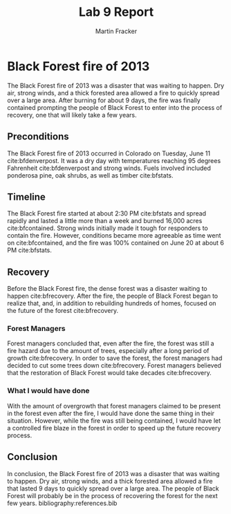 #+TITLE: Lab 9 Report
#+AUTHOR: Martin Fracker
#+OPTIONS: toc:nil num:t
#+LATEX_HEADER: \usepackage[margin=1in]{geometry}
#+LATEX_HEADER: \bibliographystyle{plain}
* Black Forest fire of 2013
The Black Forest fire of 2013 was a disaster that was waiting to happen. Dry
air, strong winds, and a thick forested area allowed a fire to quickly spread
over a large area. After burning for about 9 days, the fire was finally
contained prompting the people of Black Forest to enter into the process of
recovery, one that will likely take a few years.
** Preconditions
The Black Forest fire of 2013 occurred in Colorado on Tuesday, June 11
cite:bfdenverpost. It was a dry day with temperatures reaching 95 degrees
Fahrenheit cite:bfdenverpost and strong winds. Fuels involved included ponderosa
pine, oak shrubs, as well as timber cite:bfstats.
** Timeline
The Black Forest fire started at about 2:30 PM cite:bfstats and spread rapidly
and lasted a little more than a week and burned 16,000 acres
cite:bfcontained. Strong winds initially made it tough for responders to contain
the fire. However, conditions became more agreeable as time went on
cite:bfcontained, and the fire was 100% contained on June 20 at about 6 PM
cite:bfstats.
** Recovery
Before the Black Forest fire, the dense forest was a disaster waiting to happen
cite:bfrecovery. After the fire, the people of Black Forest began to realize
that, and, in addition to rebuilding hundreds of homes, focused on the future of
the forest cite:bfrecovery.
*** Forest Managers
Forest managers concluded that, even after the fire, the forest was still a fire
hazard due to the amount of trees, especially after a long period of growth
cite:bfrecovery. In order to save the forest, the forest managers had decided to
cut some trees down cite:bfrecovery. Forest managers believed that the
restoration of Black Forest would take decades cite:bfrecovery.
*** What I would have done
With the amount of overgrowth that forest managers claimed to be present in the
forest even after the fire, I would have done the same thing in their
situation. However, while the fire was still being contained, I would have let a
controlled fire blaze in the forest in order to speed up the future recovery
process.
** Conclusion
In conclusion, the Black Forest fire of 2013 was a disaster that was waiting to
happen. Dry air, strong winds, and a thick forested area allowed a fire that
lasted 9 days to quickly spread over a large area. The people of Black Forest
will probably be in the process of recovering the forest for the next few years.
bibliography:references.bib
